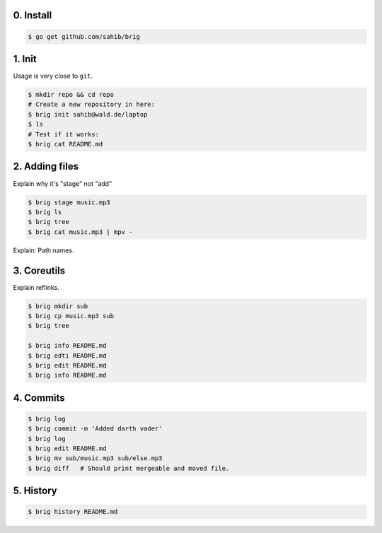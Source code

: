 0. Install
===========

.. code-block:: bash

    $ go get github.com/sahib/brig

1. Init
=======

Usage is very close to ``git``.

.. code-block:: bash

    $ mkdir repo && cd repo
    # Create a new repository in here:
    $ brig init sahib@wald.de/laptop
    $ ls
    # Test if it works:
    $ brig cat README.md

2. Adding files
===============

Explain why it's "stage" not "add"

.. code-block:: bash

    $ brig stage music.mp3
    $ brig ls
    $ brig tree
    $ brig cat music.mp3 | mpv -

Explain: Path names.

3. Coreutils
============

Explain reflinks.

.. code-block:: bash

    $ brig mkdir sub
    $ brig cp music.mp3 sub
    $ brig tree

    $ brig info README.md
    $ brig edti README.md
    $ brig edit README.md
    $ brig info README.md

4. Commits
==========

.. code-block:: bash

    $ brig log
    $ brig commit -m 'Added darth vader'
    $ brig log
    $ brig edit README.md
    $ brig mv sub/music.mp3 sub/else.mp3
    $ brig diff   # Should print mergeable and moved file.

5. History
==========

.. code-block:: bash

    $ brig history README.md
